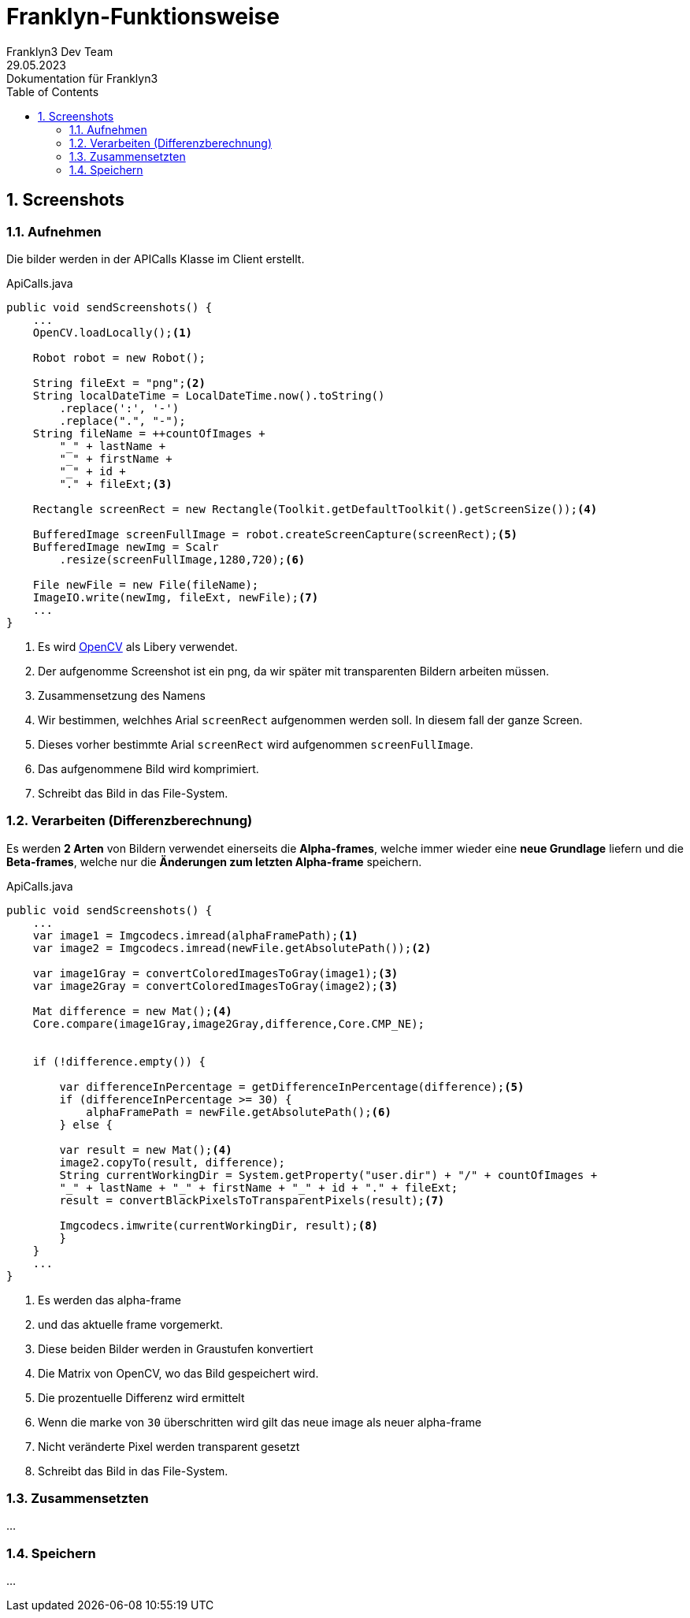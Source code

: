 = Franklyn-Funktionsweise
Franklyn3 Dev Team
29.05.2023: Dokumentation für Franklyn3
ifndef::imagesdir[:imagesdir: images]
:sourcedir: ../src/main/java
:icons: font
:sectnums:    // Nummerierung der Überschriften / section numbering
:toc: left

//Need this blank line after ifdef, don't know why...
ifdef::backend-html5[]

// print the toc here (not at the default position)
//toc::[]

== Screenshots

=== Aufnehmen

Die bilder werden in der APICalls Klasse im Client erstellt.

.ApiCalls.java
[source,java]
----
public void sendScreenshots() {
    ...
    OpenCV.loadLocally();<.>

    Robot robot = new Robot();

    String fileExt = "png";<.>
    String localDateTime = LocalDateTime.now().toString()
        .replace(':', '-')
        .replace(".", "-");
    String fileName = ++countOfImages +
        "_" + lastName +
        "_" + firstName +
        "_" + id +
        "." + fileExt;<.>

    Rectangle screenRect = new Rectangle(Toolkit.getDefaultToolkit().getScreenSize());<.>

    BufferedImage screenFullImage = robot.createScreenCapture(screenRect);<.>
    BufferedImage newImg = Scalr
        .resize(screenFullImage,1280,720);<.>

    File newFile = new File(fileName);
    ImageIO.write(newImg, fileExt, newFile);<.>
    ...
}
----
<.> Es wird https://opencv.org/[OpenCV] als Libery verwendet.
<.> Der aufgenomme Screenshot ist ein png, da wir später mit transparenten Bildern arbeiten müssen.
<.> Zusammensetzung des Namens
<.> Wir bestimmen, welchhes Arial `screenRect` aufgenommen werden soll. In diesem fall der ganze Screen.
<.> Dieses vorher bestimmte Arial `screenRect` wird aufgenommen `screenFullImage`.
<.> Das aufgenommene Bild wird komprimiert.
<.> Schreibt das Bild in das File-System.

=== Verarbeiten (Differenzberechnung)

Es werden *2 Arten* von Bildern verwendet einerseits die *Alpha-frames*, welche immer wieder eine *neue Grundlage* liefern und
die *Beta-frames*, welche nur die *Änderungen zum letzten Alpha-frame* speichern.

.ApiCalls.java
[source,java]
----
public void sendScreenshots() {
    ...
    var image1 = Imgcodecs.imread(alphaFramePath);<.>
    var image2 = Imgcodecs.imread(newFile.getAbsolutePath());<.>

    var image1Gray = convertColoredImagesToGray(image1);<3>
    var image2Gray = convertColoredImagesToGray(image2);<3>

    Mat difference = new Mat();<4>
    Core.compare(image1Gray,image2Gray,difference,Core.CMP_NE);


    if (!difference.empty()) {

        var differenceInPercentage = getDifferenceInPercentage(difference);<5>
        if (differenceInPercentage >= 30) {
            alphaFramePath = newFile.getAbsolutePath();<6>
        } else {

        var result = new Mat();<4>
        image2.copyTo(result, difference);
        String currentWorkingDir = System.getProperty("user.dir") + "/" + countOfImages +
        "_" + lastName + "_" + firstName + "_" + id + "." + fileExt;
        result = convertBlackPixelsToTransparentPixels(result);<7>

        Imgcodecs.imwrite(currentWorkingDir, result);<8>
        }
    }
    ...
}
----
<.> Es werden das alpha-frame
<.> und das aktuelle frame vorgemerkt.
<3> Diese beiden Bilder werden in Graustufen konvertiert
<4> Die Matrix von OpenCV, wo das Bild gespeichert wird.
<5> Die prozentuelle Differenz wird ermittelt
<6> Wenn die marke von `30` überschritten wird gilt das neue image als neuer alpha-frame
<7> Nicht veränderte Pixel werden transparent gesetzt
<8> Schreibt das Bild in das File-System.

=== Zusammensetzten

...

=== Speichern

...
